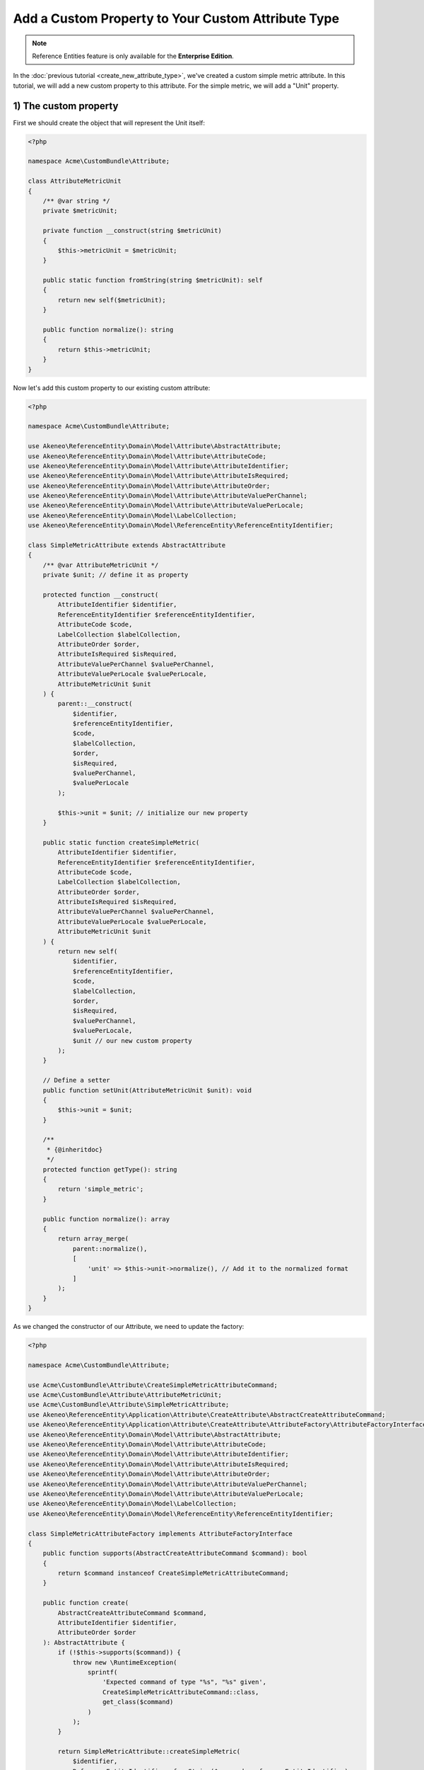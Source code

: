 Add a Custom Property to Your Custom Attribute Type
===================================================

.. note::

   Reference Entities feature is only available for the **Enterprise Edition**.

In the :doc:`previous tutorial <create_new_attribute_type>`, we've created a custom simple metric attribute.
In this tutorial, we will add a new custom property to this attribute. For the simple metric, we will add a "Unit" property.

.. image:: ../_images/reference_entities/custom_property_simple_metric_attribute.png
  :alt: Set a custom property on a custom attribute

1) The custom property
^^^^^^^^^^^^^^^^^^^^^^

First we should create the object that will represent the Unit itself:

.. code-block:: php

    <?php

    namespace Acme\CustomBundle\Attribute;

    class AttributeMetricUnit
    {
        /** @var string */
        private $metricUnit;

        private function __construct(string $metricUnit)
        {
            $this->metricUnit = $metricUnit;
        }

        public static function fromString(string $metricUnit): self
        {
            return new self($metricUnit);
        }

        public function normalize(): string
        {
            return $this->metricUnit;
        }
    }

Now let's add this custom property to our existing custom attribute:

.. code-block:: php

    <?php

    namespace Acme\CustomBundle\Attribute;

    use Akeneo\ReferenceEntity\Domain\Model\Attribute\AbstractAttribute;
    use Akeneo\ReferenceEntity\Domain\Model\Attribute\AttributeCode;
    use Akeneo\ReferenceEntity\Domain\Model\Attribute\AttributeIdentifier;
    use Akeneo\ReferenceEntity\Domain\Model\Attribute\AttributeIsRequired;
    use Akeneo\ReferenceEntity\Domain\Model\Attribute\AttributeOrder;
    use Akeneo\ReferenceEntity\Domain\Model\Attribute\AttributeValuePerChannel;
    use Akeneo\ReferenceEntity\Domain\Model\Attribute\AttributeValuePerLocale;
    use Akeneo\ReferenceEntity\Domain\Model\LabelCollection;
    use Akeneo\ReferenceEntity\Domain\Model\ReferenceEntity\ReferenceEntityIdentifier;

    class SimpleMetricAttribute extends AbstractAttribute
    {
        /** @var AttributeMetricUnit */
        private $unit; // define it as property

        protected function __construct(
            AttributeIdentifier $identifier,
            ReferenceEntityIdentifier $referenceEntityIdentifier,
            AttributeCode $code,
            LabelCollection $labelCollection,
            AttributeOrder $order,
            AttributeIsRequired $isRequired,
            AttributeValuePerChannel $valuePerChannel,
            AttributeValuePerLocale $valuePerLocale,
            AttributeMetricUnit $unit
        ) {
            parent::__construct(
                $identifier,
                $referenceEntityIdentifier,
                $code,
                $labelCollection,
                $order,
                $isRequired,
                $valuePerChannel,
                $valuePerLocale
            );

            $this->unit = $unit; // initialize our new property
        }

        public static function createSimpleMetric(
            AttributeIdentifier $identifier,
            ReferenceEntityIdentifier $referenceEntityIdentifier,
            AttributeCode $code,
            LabelCollection $labelCollection,
            AttributeOrder $order,
            AttributeIsRequired $isRequired,
            AttributeValuePerChannel $valuePerChannel,
            AttributeValuePerLocale $valuePerLocale,
            AttributeMetricUnit $unit
        ) {
            return new self(
                $identifier,
                $referenceEntityIdentifier,
                $code,
                $labelCollection,
                $order,
                $isRequired,
                $valuePerChannel,
                $valuePerLocale,
                $unit // our new custom property
            );
        }

        // Define a setter
        public function setUnit(AttributeMetricUnit $unit): void
        {
            $this->unit = $unit;
        }

        /**
         * {@inheritdoc}
         */
        protected function getType(): string
        {
            return 'simple_metric';
        }

        public function normalize(): array
        {
            return array_merge(
                parent::normalize(),
                [
                    'unit' => $this->unit->normalize(), // Add it to the normalized format
                ]
            );
        }
    }

As we changed the constructor of our Attribute, we need to update the factory:

.. code-block:: php

    <?php

    namespace Acme\CustomBundle\Attribute;

    use Acme\CustomBundle\Attribute\CreateSimpleMetricAttributeCommand;
    use Acme\CustomBundle\Attribute\AttributeMetricUnit;
    use Acme\CustomBundle\Attribute\SimpleMetricAttribute;
    use Akeneo\ReferenceEntity\Application\Attribute\CreateAttribute\AbstractCreateAttributeCommand;
    use Akeneo\ReferenceEntity\Application\Attribute\CreateAttribute\AttributeFactory\AttributeFactoryInterface;
    use Akeneo\ReferenceEntity\Domain\Model\Attribute\AbstractAttribute;
    use Akeneo\ReferenceEntity\Domain\Model\Attribute\AttributeCode;
    use Akeneo\ReferenceEntity\Domain\Model\Attribute\AttributeIdentifier;
    use Akeneo\ReferenceEntity\Domain\Model\Attribute\AttributeIsRequired;
    use Akeneo\ReferenceEntity\Domain\Model\Attribute\AttributeOrder;
    use Akeneo\ReferenceEntity\Domain\Model\Attribute\AttributeValuePerChannel;
    use Akeneo\ReferenceEntity\Domain\Model\Attribute\AttributeValuePerLocale;
    use Akeneo\ReferenceEntity\Domain\Model\LabelCollection;
    use Akeneo\ReferenceEntity\Domain\Model\ReferenceEntity\ReferenceEntityIdentifier;

    class SimpleMetricAttributeFactory implements AttributeFactoryInterface
    {
        public function supports(AbstractCreateAttributeCommand $command): bool
        {
            return $command instanceof CreateSimpleMetricAttributeCommand;
        }

        public function create(
            AbstractCreateAttributeCommand $command,
            AttributeIdentifier $identifier,
            AttributeOrder $order
        ): AbstractAttribute {
            if (!$this->supports($command)) {
                throw new \RuntimeException(
                    sprintf(
                        'Expected command of type "%s", "%s" given',
                        CreateSimpleMetricAttributeCommand::class,
                        get_class($command)
                    )
                );
            }

            return SimpleMetricAttribute::createSimpleMetric(
                $identifier,
                ReferenceEntityIdentifier::fromString($command->referenceEntityIdentifier),
                AttributeCode::fromString($command->code),
                LabelCollection::fromArray($command->labels),
                $order,
                AttributeIsRequired::fromBoolean($command->isRequired),
                AttributeValuePerChannel::fromBoolean($command->valuePerChannel),
                AttributeValuePerLocale::fromBoolean($command->valuePerLocale),
                AttributeMetricUnit::fromString($command->unit) // here is the only change
            );
        }
    }

.. note::

    For your new attribute property to appear translated in the UI, you can add the key
    ``pim_reference_entity.attribute.edit.input.unit`` in the JS translation file
    (located in ``src/Acme/CustomBundle/Resources/translations/jsmessages.en.yml``)


2) Change the attribute creation
^^^^^^^^^^^^^^^^^^^^^^^^^^^^^^^^

Our Attribute object has changed, let's reflect this change in our Create Command object too.
Remember for now they were empty.

.. code-block:: php

    <?php

    namespace Acme\CustomBundle\Attribute;

    use Akeneo\ReferenceEntity\Application\Attribute\CreateAttribute\AbstractCreateAttributeCommand;

    class CreateSimpleMetricAttributeCommand extends AbstractCreateAttributeCommand
    {
        /** @var string */
        public $unit; // the command now contains the new property too

        public function __construct(
            string $referenceEntityIdentifier,
            string $code,
            array $labels,
            bool $isRequired,
            bool $valuePerChannel,
            bool $valuePerLocale,
            string $unit
        ) {
            parent::__construct(
                $referenceEntityIdentifier,
                $code,
                $labels,
                $isRequired,
                $valuePerChannel,
                $valuePerLocale
            );

            $this->unit = $unit; // so we have to initialize it
        }
    }

And obviously its factory too:

.. code-block:: php

    <?php

    namespace Acme\CustomBundle\Attribute;

    use Acme\CustomBundle\Attribute\CreateSimpleMetricAttributeCommand;
    use Akeneo\ReferenceEntity\Application\Attribute\CreateAttribute\AbstractCreateAttributeCommand;
    use Akeneo\ReferenceEntity\Application\Attribute\CreateAttribute\CommandFactory\AbstractCreateAttributeCommandFactory;

    class CreateSimpleMetricAttributeCommandFactory extends AbstractCreateAttributeCommandFactory
    {
        public function supports(array $normalizedCommand): bool
        {
            return isset($normalizedCommand['type']) && 'simple_metric' === $normalizedCommand['type'];
        }

        public function create(array $normalizedCommand): AbstractCreateAttributeCommand
        {
            $this->checkCommonProperties($normalizedCommand);

            $command = new CreateSimpleMetricAttributeCommand(
                $normalizedCommand['reference_entity_identifier'],
                $normalizedCommand['code'],
                $normalizedCommand['labels'] ?? [],
                $normalizedCommand['is_required'] ?? false,
                $normalizedCommand['value_per_channel'],
                $normalizedCommand['value_per_locale'],
                $normalizedCommand['unit'] ?? '' // constructor changed, we set the unit now
            );

            return $command;
        }
    }

2) Change the attribute edition
^^^^^^^^^^^^^^^^^^^^^^^^^^^^^^^

The same goes for our Edit Command, as we will be able to edit the unit too:

.. code-block:: php

    <?php

    namespace Acme\CustomBundle\Attribute;

    use Akeneo\ReferenceEntity\Application\Attribute\EditAttribute\CommandFactory\AbstractEditAttributeCommand;

    class EditMetricUnitCommand extends AbstractEditAttributeCommand
    {
        /** @var string */
        public $newMetricUnit;

        public function __construct(string $identifier, string $newMetricUnit)
        {
            parent::__construct($identifier);

            $this->newMetricUnit = $newMetricUnit;
        }
    }

And its factory:

.. code-block:: php

    <?php

    namespace Acme\CustomBundle\Attribute;

    use Akeneo\ReferenceEntity\Application\Attribute\EditAttribute\CommandFactory\AbstractEditAttributeCommand;
    use Akeneo\ReferenceEntity\Application\Attribute\EditAttribute\CommandFactory\EditAttributeCommandFactoryInterface;

    class EditMetricUnitCommandFactory implements EditAttributeCommandFactoryInterface
    {
        public function supports(array $normalizedCommand): bool
        {
            return array_key_exists('unit', $normalizedCommand) // we now need a unit key
                && array_key_exists('identifier', $normalizedCommand);
        }

        public function create(array $normalizedCommand): AbstractEditAttributeCommand
        {
            if (!$this->supports($normalizedCommand)) {
                throw new \RuntimeException('Impossible to create an edit unit property command.');
            }

            $command = new EditMetricUnitCommand(
                $normalizedCommand['identifier'],
                $normalizedCommand['unit'] // the constructor has changed
            );

            return $command;
        }
    }

To take into account the change of the unit, we need to change the updater:

.. code-block:: php

    <?php

    namespace Acme\CustomBundle\Attribute;

    use Acme\CustomBundle\Attribute\EditMetricUnitCommand;
    use Acme\CustomBundle\Attribute\AttributeMetricUnit;
    use Acme\CustomBundle\Attribute\SimpleMetricAttribute;
    use Akeneo\ReferenceEntity\Application\Attribute\EditAttribute\AttributeUpdater\AttributeUpdaterInterface;
    use Akeneo\ReferenceEntity\Application\Attribute\EditAttribute\CommandFactory\AbstractEditAttributeCommand;
    use Akeneo\ReferenceEntity\Domain\Model\Attribute\AbstractAttribute;

    class MetricUnitUpdater implements AttributeUpdaterInterface
    {
        public function supports(AbstractAttribute $attribute, AbstractEditAttributeCommand $command): bool
        {
            return $command instanceof EditMetricUnitCommand && $attribute instanceof SimpleMetricAttribute;
        }

        public function __invoke(AbstractAttribute $attribute, AbstractEditAttributeCommand $command): AbstractAttribute
        {
            if (!$command instanceof EditMetricUnitCommand) {
                throw new \RuntimeException(
                    sprintf(
                        'Expected command of type "%s", "%s" given',
                        EditMetricUnitCommand::class,
                        get_class($command)
                    )
                );
            }

            // let's just use the new setter for the unit
            $attribute->setUnit(AttributeMetricUnit::fromString($command->metricUnit));

            return $attribute;
        }
    }

3) Change how we retrieve the attribute
^^^^^^^^^^^^^^^^^^^^^^^^^^^^^^^^^^^^^^^

Now that we have a custom property unit, we need to hydrate it when it comes from the DB, so let's change the Hydrator:

.. code-block:: php

    <?php

    namespace Acme\CustomBundle\Attribute;

    use Acme\CustomBundle\Attribute\AttributeMetricUnit;
    use Acme\CustomBundle\Attribute\SimpleMetricAttribute;
    use Akeneo\ReferenceEntity\Domain\Model\Attribute\AbstractAttribute;
    use Akeneo\ReferenceEntity\Domain\Model\Attribute\AttributeCode;
    use Akeneo\ReferenceEntity\Domain\Model\Attribute\AttributeIdentifier;
    use Akeneo\ReferenceEntity\Domain\Model\Attribute\AttributeIsRequired;
    use Akeneo\ReferenceEntity\Domain\Model\Attribute\AttributeOrder;
    use Akeneo\ReferenceEntity\Domain\Model\Attribute\AttributeValuePerChannel;
    use Akeneo\ReferenceEntity\Domain\Model\Attribute\AttributeValuePerLocale;
    use Akeneo\ReferenceEntity\Domain\Model\Attribute\TextAttribute;
    use Akeneo\ReferenceEntity\Domain\Model\LabelCollection;
    use Akeneo\ReferenceEntity\Domain\Model\ReferenceEntity\ReferenceEntityIdentifier;
    use Akeneo\ReferenceEntity\Infrastructure\Persistence\Sql\Attribute\Hydrator\AbstractAttributeHydrator;
    use Doctrine\DBAL\Platforms\AbstractPlatform;
    use Doctrine\DBAL\Types\Type;

    class SimpleMetricAttributeHydrator extends AbstractAttributeHydrator
    {
        protected function getExpectedProperties(): array
        {
            return [
                'identifier',
                'reference_entity_identifier',
                'code',
                'labels',
                'attribute_order',
                'is_required',
                'value_per_locale',
                'value_per_channel',
                'attribute_type',
                // ↑ these are common properties for each reference entity attributes
                'unit' // here is our custom one
            ];
        }

        protected function convertAdditionalProperties(AbstractPlatform $platform, array $row): array
        {
            // fill in the unit by converting it in the right format
            $row['unit'] = Type::getType(Type::STRING)->convertToPhpValue(
                $row['additional_properties']['unit'], $platform
            );

            return $row;
        }

        protected function hydrateAttribute(array $row): AbstractAttribute
        {
            $metricUnit = AttributeMetricUnit::fromString($row['unit']);

            return SimpleMetricAttribute::createSimpleMetric(
                AttributeIdentifier::fromString($row['identifier']),
                ReferenceEntityIdentifier::fromString($row['reference_entity_identifier']),
                AttributeCode::fromString($row['code']),
                LabelCollection::fromArray($row['labels']),
                AttributeOrder::fromInteger($row['attribute_order']),
                AttributeIsRequired::fromBoolean($row['is_required']),
                AttributeValuePerChannel::fromBoolean($row['value_per_channel']),
                AttributeValuePerLocale::fromBoolean($row['value_per_locale']),
                $metricUnit // the constructor changed
            );
        }

        public function supports(array $result): bool
        {
            return isset($result['attribute_type']) && 'simple_metric' === $result['attribute_type'];
        }
    }

3) Change the front part
^^^^^^^^^^^^^^^^^^^^^^^^

As we're adding a new property to our attribute, we need to add some code in the frontend part for the edition of the attribute.
For the sake of this example, we'll also display the unit when we edit a record. So, we'll need to update this part too.

Edition of the attribute
************************

Let's get back to our file located in ``src/Acme/CustomBundle/Resources/public/reference-entity/attribute/simple_metric.tsx``. (See highlighted lines)
1) Model
--------

.. code-block:: javascript
    :emphasize-lines: 4-11,21,26,33,40,62,76-81,102,113

    /**
     * This part is not mandatory but we advise you to create value object to represent your custom properties (see https://en.wikipedia.org/wiki/Value_object)
     */
    type NormalizedMetricUnit = string;
    class MetricUnit {
      public constructor(readonly unit: string) {}

      public normalize() {
        return this.unit;
      }
    }

    /**
     * This type is an aggregate of all the custom properties. Here we only have one so it could seems useless but
     * here is an example with multiple properties:
     *
     *     export type TextAdditionalProperty = MaxLength | IsTextarea | IsRichTextEditor | ValidationRule | RegularExpression;
     *
     * In the example above, a additional property of a text attribute could be a Max length, is textarea, is rich text editor, ...
     */
    export type SimpleMetricAdditionalProperty = MetricUnit;

    /**
     * Same for the non normalized form
     */
    export type NormalizedSimpleMetricAdditionalProperty = NormalizedMetricUnit;

    /**
     * This interface will represent your normalized attribute (usually coming from the backend but also used in the reducer)
     */
    export interface NormalizedSimpleMetricAttribute extends NormalizedAttribute {
      type: 'simple_metric';
      unit: NormalizedMetricUnit; // add the custom property
    }

    /**
     * Here we define the interface for our concrete class (our model) extending the base attribute interface
     */
    export interface SimpleMetricAttribute extends Attribute {
      unit: MetricUnit; // add the custom property
      normalize(): NormalizedSimpleMetricAttribute;
    }

    /**
     * Here we are starting to implement our custom attribute class.
     * Note that most of the code is due to the custom property (defaultValue). If you don't need to add a
     * custom property to your attribute, the code can be stripped to it's minimal
     */
    export class ConcreteSimpleMetricAttribute extends ConcreteAttribute implements SimpleMetricAttribute {
      /**
       * Here, our constructor is private to be sure that our model will be created through a named constructor
       */
      private constructor(
        identifier: Identifier,
        referenceEntityIdentifier: ReferenceEntityIdentifier,
        code: AttributeCode,
        labelCollection: LabelCollection,
        valuePerLocale: boolean,
        valuePerChannel: boolean,
        order: number,
        is_required: boolean,
        readonly unit: MetricUnit // change our constructor
      ) {
        super(
          identifier,
          referenceEntityIdentifier,
          code,
          labelCollection,
          'simple_metric',
          valuePerLocale,
          valuePerChannel,
          order,
          is_required
        );

        /**
         * Always ensure that your object is well formed from it's constructor to avoid crash of the application
         */
        if (!(unit instanceof MetricUnit)) {
          throw new Error('Attribute expect a MetricUnit as unit');
        }

        /**
         * This will ensure that your model is not modified after its creation (see https://developer.mozilla.org/en-US/docs/Web/JavaScript/Reference/Global_Objects/Object/freeze)
         */
        Object.freeze(this);
      }

      /**
       * Here, we denormalize our attribute
       */
      public static createFromNormalized(normalizedSimpleMetricAttribute: NormalizedSimpleMetricAttribute) {
        return new ConcreteSimpleMetricAttribute(
          createIdentifier(normalizedSimpleMetricAttribute.identifier),
          createReferenceEntityIdentifier(normalizedSimpleMetricAttribute.reference_entity_identifier),
          createCode(normalizedSimpleMetricAttribute.code),
          createLabelCollection(normalizedSimpleMetricAttribute.labels),
          normalizedSimpleMetricAttribute.value_per_locale,
          normalizedSimpleMetricAttribute.value_per_channel,
          normalizedSimpleMetricAttribute.order,
          normalizedSimpleMetricAttribute.is_required,
          new MetricUnit(normalizedSimpleMetricAttribute.unit) // construct with the custom property
        );
      }

      /**
       * The only method to implement here: the normalize method. Here you need to provide a serializable object (see https://developer.mozilla.org/en-US/docs/Glossary/Serialization)
       */
      public normalize(): NormalizedSimpleMetricAttribute {
        return {
          ...super.normalize(),
          type: 'simple_metric',
          unit: this.unit.normalize() // normalize the new property
        };
      }
    }

2) Reducer
----------

.. code-block:: javascript
    :emphasize-lines: 8,11-15

    /**
     * Our custom attribute reducer needs to receive as input the normalized custom attribute, the code of the additional property and the value of the additional property.
     * It returns the normalized custom attribute with the values of the additional properties updated.
     */
    const simpleMetricAttributeReducer = (
      normalizedAttribute: NormalizedSimpleMetricAttribute,
      propertyCode: string,
      propertyValue: NormalizedSimpleMetricAdditionalProperty
    ): NormalizedSimpleMetricAttribute => {
      switch (propertyCode) {
        // now we handle the unit custom property
        case 'unit':
          const unit = propertyValue as NormalizedMetricUnit;
          return {...normalizedAttribute, unit};

        default:
          break;
      }

      return normalizedAttribute;
    };

3) View
-------

.. code-block:: text

    import * as React from 'react';
    import __ from 'akeneoreferenceentity/tools/translator';
    import {getErrorsView} from 'akeneoreferenceentity/application/component/app/validation-error';
    import ValidationError from "akeneoreferenceentity/domain/model/validation-error";
    import Key from "akeneoreferenceentity/tools/key";

    /**
     * Here we define the React Component as a function with the following props :
     *    - the custom attribute
     *    - the callback function to update the additional property
     *    - the callback for the submit
     *    - the validation errors
     *    - the attribute rights
     *
     * It returns the JSX View to display the additional properties of your custom attribute.
     */
    const SimpleMetricAttributeView = ({
       attribute,
       onAdditionalPropertyUpdated,
       onSubmit,
       errors,
       rights,
     }: {
      attribute: SimpleMetricAttribute;
      onAdditionalPropertyUpdated: (property: string, value: SimpleMetricAdditionalProperty) => void;
      onSubmit: () => void;
      errors: ValidationError[];
      rights: {
        attribute: {
          create: boolean;
          edit: boolean;
          delete: boolean;
        };
      }
    }) => {
      const inputTextClassName = `AknTextField AknTextField--light ${
        !rights.attribute.edit ? 'AknTextField--disabled' : ''
      }`;

      return (
        <React.Fragment>
          <div className="AknFieldContainer" data-code="unit">
            <div className="AknFieldContainer-header AknFieldContainer-header--light">
              <label className="AknFieldContainer-label" htmlFor="pim_reference_entity.attribute.edit.input.unit">
                {__('pim_reference_entity.attribute.edit.input.unit')}
              </label>
            </div>
            <div className="AknFieldContainer-inputContainer">
              <input
                type="text"
                autoComplete="off"
                className={inputTextClassName}
                id="pim_reference_entity.attribute.edit.input.unit"
                name="unit"
                readOnly={!rights.attribute.edit}
                value={attribute.unit.normalize()}
                onKeyPress={(event: React.KeyboardEvent<HTMLInputElement>) => {
                  if (Key.Enter === event.key) onSubmit();
                }}
                onChange={(event: React.FormEvent<HTMLInputElement>) => {
                  onAdditionalPropertyUpdated('unit', new MetricUnit(event.currentTarget.value));
                }}
              />
            </div>
            {getErrorsView(errors, 'unit')}
          </div>
        </React.Fragment>
      );
    };

Now you are able to edit your attribute with its new custom property "Unit".

Display unit besides the record values (bonus)
**********************************************

This part is optional, but it's to demonstrate how we could display the unit in the record edit form:

.. image:: ../_images/reference_entities/edit_simple_metric_attribute_property.png
  :alt: Display custom property on record

And in the record grid:

.. image:: ../_images/reference_entities/display_grid_custom_property_simple_metric_attribute.png
  :alt: Display custom property on record grid

All this stuff will only be done in the frontend.
Let's get back to our file located in ``src/Acme/CustomBundle/Resources/public/reference-entity/record/simple_metric.tsx``:

1) View
-------

Here we only add the highlighted line to display the metric unit in the record edit form:

.. code-block:: text
   :emphasize-lines: 45

    const View = ({
      value,
      onChange,
      onSubmit,
      canEditData,
    }: {
      value: Value;
      onChange: (value: Value) => void;
      onSubmit: () => void;
      canEditData: boolean;
    }) => {
      if (!(value.data instanceof SimpleMetricData && value.attribute instanceof ConcreteSimpleMetricAttribute)) {
        return null;
      }

      const onValueChange = (text: string) => {
        const newData = denormalize(text);
        if (newData.equals(value.data)) {
          return;
        }

        const newValue = value.setData(newData);

        onChange(newValue);
      };

      return (
        <React.Fragment>
          <input
            id={`pim_reference_entity.record.enrich.${value.attribute.getCode().stringValue()}`}
            autoComplete="off"
            className={`AknTextField AknTextField--narrow AknTextField--light
              ${value.attribute.valuePerLocale ? 'AknTextField--localizable' : ''}
              ${!canEditData ? 'AknTextField--disabled' : ''}`}
            value={value.data.normalize()}
            onChange={(event: React.ChangeEvent<HTMLInputElement>) => {
              onValueChange(event.currentTarget.value);
            }}
            onKeyDown={(event: React.KeyboardEvent<HTMLInputElement>) => {
              if (Key.Enter === event.key) onSubmit();
            }}
            disabled={!canEditData}
            readOnly={!canEditData}
          />
          <span>{value.attribute.unit.normalize()}</span>
        </React.Fragment>
      );
    };

2) Cell
-------

Take a look at the highlighted line to display the metric unit in the record grid:

.. code-block:: text
   :emphasize-lines: 3-5,15,17,22

    import {NormalizedValue} from 'akeneoreferenceentity/domain/model/record/value';
    import {CellView} from 'akeneoreferenceentity/application/configuration/value';
    import {denormalize as denormalizeAttribute} from "custom/reference-entity/attribute/simple_metric";
    import {NormalizedSimpleMetricAttribute} from "../attribute/simple_metric";
    import {Column} from "akeneoreferenceentity/application/reducer/grid";

    const memo = (React as any).memo;

    /**
     * Here we define the React Component as a function with the following props :
     *    - the custom Record Value
     *
     * It returns the JSX View to display the cell of your custom Record Value in the grid.
     */
    const SimpleMetricCellView: CellView = memo(({column, value}: {column: Column, value: NormalizedValue}) => {
      const simpleMetricData = denormalize(value.data);
      const simpleMetricAttribute = denormalizeAttribute(column.attribute as NormalizedSimpleMetricAttribute);

      return (
        <div className="AknGrid-bodyCellContainer" title={simpleMetricData.normalize()}>
          {simpleMetricData.normalize()}
          <span>{simpleMetricAttribute.unit.normalize()}</span>
        </div>
      );
    });


Accept only numeric values for our custom attribute (bonus)
***********************************************************

Now that we display the unit metric, we could only allow numeric values for our metric attribute for example:

.. code-block:: php

    <?php

    namespace Acme\CustomBundle\Record;

    use Akeneo\ReferenceEntity\Domain\Model\Record\Value\ValueDataInterface;
    use Webmozart\Assert\Assert;

    class SimpleMetricData implements ValueDataInterface
    {
        /** @var string */
        private $metricValue;

        private function __construct(string $metricValue)
        {
            // here we can check our value is numeric
            Assert::numeric($metricValue, 'The metric value should be a numeric string value');

            $this->metricValue = $metricValue;
        }

        /**
         * @return string
         */
        public function normalize()
        {
            return $this->metricValue;
        }

        public static function createFromNormalize($normalizedData): ValueDataInterface
        {
            Assert::string($normalizedData, 'Normalized data should be a string');

            return new self($normalizedData);
        }

        public static function fromString(string $metricValue)
        {
            return new self($metricValue);
        }
    }

.. note::

    If you want to display a nice error to the user, you could totally use a simple `Symfony Validation`_ on the ``unit`` property on the ``EditSimpleMetricValueCommand`` class.

.. _Symfony Validation: https://symfony.com/doc/current/validation.html
